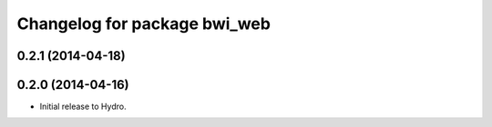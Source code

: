 ^^^^^^^^^^^^^^^^^^^^^^^^^^^^^
Changelog for package bwi_web
^^^^^^^^^^^^^^^^^^^^^^^^^^^^^

0.2.1 (2014-04-18)
------------------

0.2.0 (2014-04-16)
------------------

* Initial release to Hydro.
